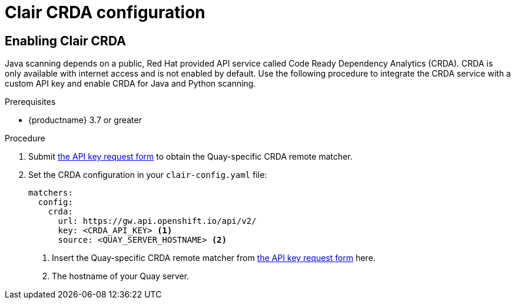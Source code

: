 [id="clair-crda-configuration"]
= Clair CRDA configuration

[id="enabling-clair-crda"]
== Enabling Clair CRDA

Java scanning depends on a public, Red Hat provided API service called Code Ready Dependency Analytics (CRDA). CRDA is only available with internet access and is not enabled by default. Use the following procedure to integrate the CRDA service with a custom API key and enable CRDA for Java and Python scanning.  

.Prerequisites

* {productname} 3.7 or greater

.Procedure

. Submit link:https://developers.redhat.com/content-gateway/link/3872178[the API key request form] to obtain the Quay-specific CRDA remote matcher.

. Set the CRDA configuration in your `clair-config.yaml` file:
+
[source,terminal]
----
matchers:
  config:
    crda:
      url: https://gw.api.openshift.io/api/v2/
      key: <CRDA_API_KEY> <1>
      source: <QUAY_SERVER_HOSTNAME> <2>
----
+
<1> Insert the Quay-specific CRDA remote matcher from link:https://developers.redhat.com/content-gateway/link/3872178[the API key request form] here. 
<2> The hostname of your Quay server. 